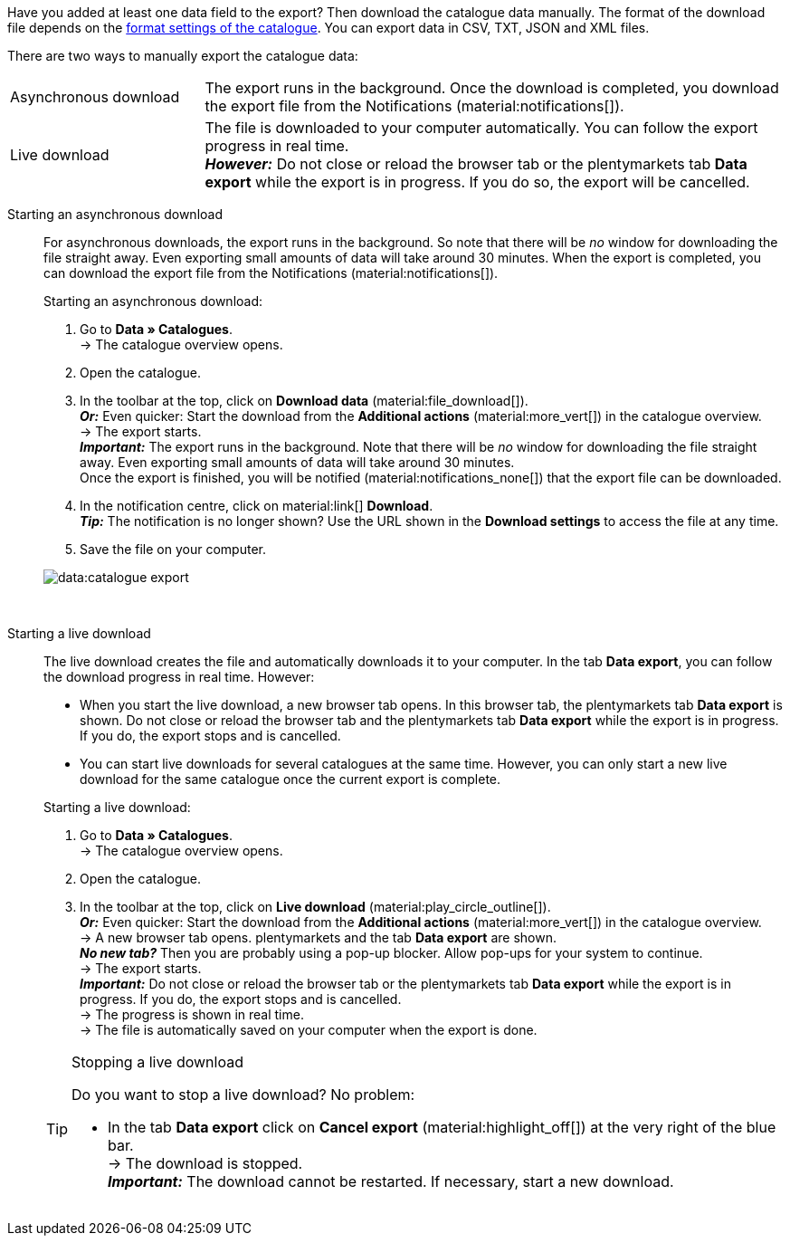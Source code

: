 :author: team-plenty-channel

Have you added at least one data field to the export? Then download the catalogue data manually. The format of the download file depends on the xref:data:export-standard-formats.adoc#format-settings[format settings of the catalogue]. You can export data in CSV, TXT, JSON and XML files.

//tag::single-export[]
There are two ways to manually export the catalogue data:

[cols="1,3a"]
|===
| Asynchronous download
| The export runs in the background. Once the download is completed, you download the export file from the Notifications (material:notifications[]).

| Live download
| The file is downloaded to your computer automatically. You can follow the export progress in real time. +
*_However:_* Do not close or reload the browser tab or the plentymarkets tab *Data export* while the export is in progress. If you do so, the export will be cancelled.
|===

[tabs]
====
Starting an asynchronous download::
+
--

//tag::async-export[]
For asynchronous downloads, the export runs in the background. So note that there will be _no_ window for downloading the file straight away. Even exporting small amounts of data will take around 30 minutes. When the export is completed, you can download the export file from the Notifications (material:notifications[]).

[.instruction]
Starting an asynchronous download:

. Go to *Data » Catalogues*. +
→ The catalogue overview opens.
. Open the catalogue.
. In the toolbar at the top, click on *Download data* (material:file_download[]). +
*_Or:_* Even quicker: Start the download from the *Additional actions* (material:more_vert[]) in the catalogue overview. +
→ The export starts. +
*_Important:_* The export runs in the background. Note that there will be _no_ window for downloading the file straight away. Even exporting small amounts of data will take around 30 minutes. +
Once the export is finished, you will be notified (material:notifications_none[]) that the export file can be downloaded.
. In the notification centre, click on material:link[] *Download*. +
*_Tip:_* The notification is no longer shown? Use the URL shown in the *Download settings* to access the file at any time.
. Save the file on your computer.

image::data:catalogue-export.gif[]
//end::async-export[]

--
 
Starting a live download::
+
--

//tag::live-download[]
The live download creates the file and automatically downloads it to your computer. In the tab *Data export*, you can follow the download progress in real time. However:

* When you start the live download, a new browser tab opens. In this browser tab, the plentymarkets tab *Data export* is shown. Do not close or reload the browser tab and the plentymarkets tab *Data export* while the export is in progress. If you do, the export stops and is cancelled.
* You can start live downloads for several catalogues at the same time. However, you can only start a new live download for the same catalogue once the current export is complete.

[.instruction]
Starting a live download:

. Go to *Data » Catalogues*. +
→ The catalogue overview opens.
. Open the catalogue.
. In the toolbar at the top, click on *Live download* (material:play_circle_outline[]). +
*_Or:_* Even quicker: Start the download from the *Additional actions* (material:more_vert[]) in the catalogue overview. +
→ A new browser tab opens. plentymarkets and the tab *Data export* are shown. +
*_No new tab?_* Then you are probably using a pop-up blocker. Allow pop-ups for your system to continue. +
→ The export starts. +
*_Important:_* Do not close or reload the browser tab or the plentymarkets tab *Data export* while the export is in progress. If you do, the export stops and is cancelled. +
→ The progress is shown in real time. +
→ The file is automatically saved on your computer when the export is done.

[TIP]
.Stopping a live download
======

Do you want to stop a live download? No problem:

* In the tab *Data export* click on *Cancel export* (material:highlight_off[]) at the very right of the blue bar. +
→ The download is stopped. +
*_Important:_* The download cannot be restarted. If necessary, start a new download.
======
//end::live-download[]
--
====
//end::single-export[]
